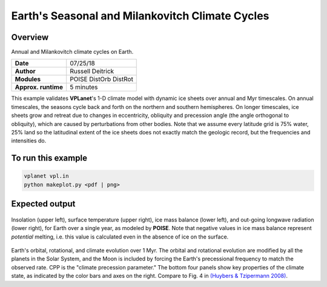 Earth's Seasonal and Milankovitch Climate Cycles
===================

Overview
--------

Annual and Milankovitch climate cycles on Earth.

===================   ============
**Date**              07/25/18
**Author**            Russell Deitrick
**Modules**           POISE
                      DistOrb
                      DistRot
**Approx. runtime**   5 minutes
===================   ============

This example validates **VPLanet**'s 1-D climate model with dynamic ice sheets over annual
and Myr timescales. On annual timescales, the seasons cycle back and forth on the
northern and southern hemispheres. On longer timescales, ice sheets grow and retreat
due to changes in eccentricity, obliquity and precession angle (the angle orthogonal to obliquity), which are caused by perturbations
from other bodies. Note that we assume every latitude grid is 75% water, 25% land
so the latitudinal extent of the ice sheets does not exactly match the geologic
record, but the frequencies and intensities do. 

To run this example
-------------------

.. code-block:: bash

    vplanet vpl.in
    python makeplot.py <pdf | png>


Expected output
---------------

.. figure:: EarthClimateSeasons.png
   :width: 600px
   :align: center

Insolation (upper left), surface temperature (upper right), ice mass balance
(lower left), and out-going longwave radiation (lower right), for Earth over a
single year, as modeled by **POISE**. Note that negative values in ice mass balance
represent *potential* melting, i.e. this value is calculated even in the
absence of ice on the surface.

.. figure:: EarthClimateMilankovitch.png
   :width: 600px
   :align: center

Earth's orbital, rotational, and climate evolution over 1 Myr. The orbital and rotational evolution are modified by all the planets in the Solar System, and the Moon is included by forcing the Earth's precessional frequency to match the observed rate. CPP is the "climate precession parameter." The bottom four panels show key properties of the climate state, as indicated by the color bars and axes on the right. Compare to Fig. 4 in `(Huybers & Tzipermann 2008) <https://ui.adsabs.harvard.edu/abs/2008PalOc..23.1208H/abstract>`_. 
